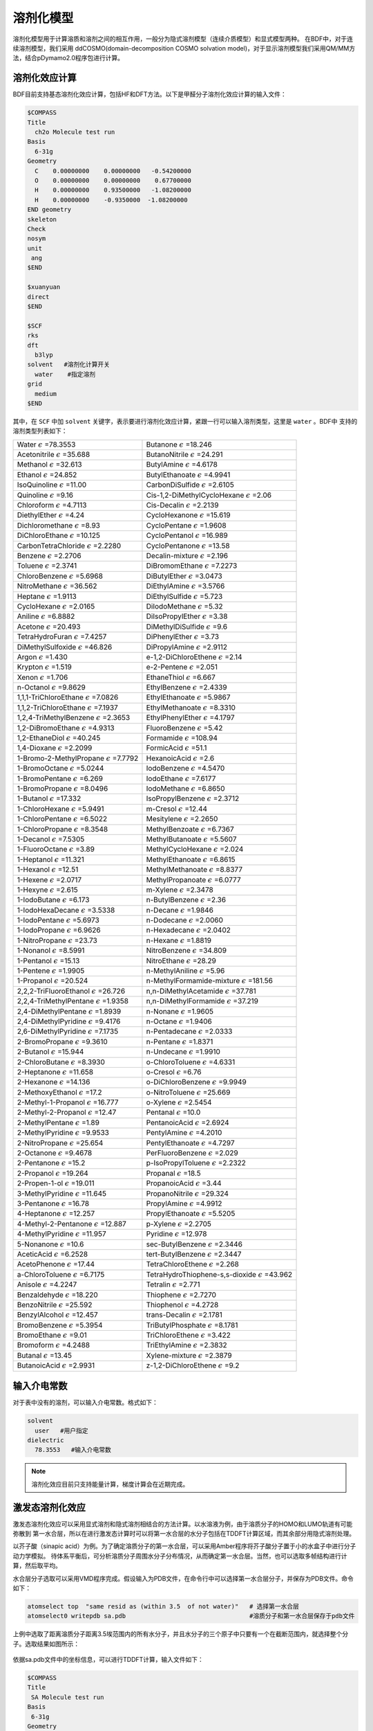 溶剂化模型
================================================

溶剂化模型用于计算溶质和溶剂之间的相互作用，一般分为隐式溶剂模型（连续介质模型）和显式模型两种。 在BDF中，对于连续溶剂模型，我们采用
ddCOSMO(domain-decomposition COSMO solvation model)，对于显示溶剂模型我们采用QM/MM方法，结合pDymamo2.0程序包进行计算。

溶剂化效应计算
------------------------------------------------
BDF目前支持基态溶剂化效应计算，包括HF和DFT方法。以下是甲醛分子溶剂化效应计算的输入文件：

.. code-block:: bdf

  $COMPASS
  Title
    ch2o Molecule test run
  Basis
    6-31g
  Geometry
    C    0.00000000    0.00000000   -0.54200000
    O    0.00000000    0.00000000    0.67700000
    H    0.00000000    0.93500000   -1.08200000
    H    0.00000000    -0.9350000  -1.08200000
  END geometry
  skeleton
  Check
  nosym
  unit
   ang
  $END

  $xuanyuan
  direct
  $END

  $SCF
  rks
  dft
    b3lyp
  solvent   #溶剂化计算开关
    water    #指定溶剂
  grid
    medium
  $END

其中，在 ``SCF`` 中加 ``solvent`` 关键字，表示要进行溶剂化效应计算，紧跟一行可以输入溶剂类型，这里是 ``water`` 。BDF中
支持的溶剂类型列表如下：

.. table::

   ======================================================= ============================================================ 
    Water :math:`{\epsilon}` =78.3553                       Butanone :math:`{\epsilon}` =18.246                  
    Acetonitrile :math:`{\epsilon}` =35.688                 ButanoNitrile :math:`{\epsilon}` =24.291             
    Methanol :math:`{\epsilon}` =32.613                     ButylAmine :math:`{\epsilon}` =4.6178                
    Ethanol :math:`{\epsilon}` =24.852                      ButylEthanoate :math:`{\epsilon}` =4.9941            
    IsoQuinoline :math:`{\epsilon}` =11.00                  CarbonDiSulfide :math:`{\epsilon}` =2.6105           
    Quinoline :math:`{\epsilon}` =9.16                      Cis-1,2-DiMethylCycloHexane :math:`{\epsilon}` =2.06 
    Chloroform :math:`{\epsilon}` =4.7113                   Cis-Decalin :math:`{\epsilon}` =2.2139               
    DiethylEther :math:`{\epsilon}` =4.24                   CycloHexanone :math:`{\epsilon}` =15.619             
    Dichloromethane :math:`{\epsilon}` =8.93                CycloPentane :math:`{\epsilon}` =1.9608              
    DiChloroEthane :math:`{\epsilon}` =10.125               CycloPentanol :math:`{\epsilon}` =16.989             
    CarbonTetraChloride :math:`{\epsilon}` =2.2280          CycloPentanone :math:`{\epsilon}` =13.58             
    Benzene :math:`{\epsilon}` =2.2706                      Decalin-mixture :math:`{\epsilon}` =2.196            
    Toluene :math:`{\epsilon}` =2.3741                      DiBromomEthane :math:`{\epsilon}` =7.2273            
    ChloroBenzene :math:`{\epsilon}` =5.6968                DiButylEther :math:`{\epsilon}` =3.0473              
    NitroMethane :math:`{\epsilon}` =36.562                 DiEthylAmine :math:`{\epsilon}` =3.5766              
    Heptane :math:`{\epsilon}` =1.9113                      DiEthylSulfide :math:`{\epsilon}` =5.723             
    CycloHexane :math:`{\epsilon}` =2.0165                  DiIodoMethane :math:`{\epsilon}` =5.32               
    Aniline :math:`{\epsilon}` =6.8882                      DiIsoPropylEther :math:`{\epsilon}` =3.38            
    Acetone :math:`{\epsilon}` =20.493                      DiMethylDiSulfide :math:`{\epsilon}` =9.6            
    TetraHydroFuran :math:`{\epsilon}` =7.4257              DiPhenylEther :math:`{\epsilon}` =3.73               
    DiMethylSulfoxide :math:`{\epsilon}` =46.826            DiPropylAmine :math:`{\epsilon}` =2.9112             
    Argon :math:`{\epsilon}` =1.430                         e-1,2-DiChloroEthene :math:`{\epsilon}` =2.14        
    Krypton :math:`{\epsilon}` =1.519                       e-2-Pentene :math:`{\epsilon}` =2.051                
    Xenon :math:`{\epsilon}` =1.706                         EthaneThiol :math:`{\epsilon}` =6.667                
    n-Octanol :math:`{\epsilon}` =9.8629                    EthylBenzene :math:`{\epsilon}` =2.4339              
    1,1,1-TriChloroEthane :math:`{\epsilon}` =7.0826        EthylEthanoate :math:`{\epsilon}` =5.9867            
    1,1,2-TriChloroEthane :math:`{\epsilon}` =7.1937        EthylMethanoate :math:`{\epsilon}` =8.3310           
    1,2,4-TriMethylBenzene :math:`{\epsilon}` =2.3653       EthylPhenylEther :math:`{\epsilon}` =4.1797          
    1,2-DiBromoEthane :math:`{\epsilon}` =4.9313            FluoroBenzene :math:`{\epsilon}` =5.42               
    1,2-EthaneDiol :math:`{\epsilon}` =40.245               Formamide :math:`{\epsilon}` =108.94                 
    1,4-Dioxane :math:`{\epsilon}` =2.2099                  FormicAcid :math:`{\epsilon}` =51.1                  
    1-Bromo-2-MethylPropane :math:`{\epsilon}` =7.7792      HexanoicAcid :math:`{\epsilon}` =2.6
    1-BromoOctane :math:`{\epsilon}` =5.0244                IodoBenzene :math:`{\epsilon}` =4.5470              
    1-BromoPentane :math:`{\epsilon}` =6.269                IodoEthane :math:`{\epsilon}` =7.6177
    1-BromoPropane :math:`{\epsilon}` =8.0496               IodoMethane :math:`{\epsilon}` =6.8650
    1-Butanol :math:`{\epsilon}` =17.332                    IsoPropylBenzene :math:`{\epsilon}` =2.3712
    1-ChloroHexane :math:`{\epsilon}` =5.9491               m-Cresol :math:`{\epsilon}` =12.44
    1-ChloroPentane :math:`{\epsilon}` =6.5022              Mesitylene :math:`{\epsilon}` =2.2650
    1-ChloroPropane :math:`{\epsilon}` =8.3548              MethylBenzoate :math:`{\epsilon}` =6.7367
    1-Decanol :math:`{\epsilon}` =7.5305                    MethylButanoate :math:`{\epsilon}` =5.5607
    1-FluoroOctane :math:`{\epsilon}` =3.89                 MethylCycloHexane :math:`{\epsilon}` =2.024
    1-Heptanol :math:`{\epsilon}` =11.321                   MethylEthanoate :math:`{\epsilon}` =6.8615
    1-Hexanol :math:`{\epsilon}` =12.51                     MethylMethanoate :math:`{\epsilon}` =8.8377
    1-Hexene :math:`{\epsilon}` =2.0717                     MethylPropanoate :math:`{\epsilon}` =6.0777
    1-Hexyne :math:`{\epsilon}` =2.615                      m-Xylene :math:`{\epsilon}` =2.3478
    1-IodoButane :math:`{\epsilon}` =6.173                  n-ButylBenzene :math:`{\epsilon}` =2.36
    1-IodoHexaDecane :math:`{\epsilon}` =3.5338             n-Decane :math:`{\epsilon}` =1.9846
    1-IodoPentane :math:`{\epsilon}` =5.6973                n-Dodecane :math:`{\epsilon}` =2.0060      
    1-IodoPropane :math:`{\epsilon}` =6.9626                n-Hexadecane :math:`{\epsilon}` =2.0402   
    1-NitroPropane :math:`{\epsilon}` =23.73                n-Hexane :math:`{\epsilon}` =1.8819 
    1-Nonanol :math:`{\epsilon}` =8.5991                    NitroBenzene :math:`{\epsilon}` =34.809       
    1-Pentanol :math:`{\epsilon}` =15.13                    NitroEthane :math:`{\epsilon}` =28.29      
    1-Pentene :math:`{\epsilon}` =1.9905                    n-MethylAniline :math:`{\epsilon}` =5.96       
    1-Propanol :math:`{\epsilon}` =20.524                   n-MethylFormamide-mixture :math:`{\epsilon}` =181.56
    2,2,2-TriFluoroEthanol :math:`{\epsilon}` =26.726       n,n-DiMethylAcetamide :math:`{\epsilon}` =37.781   
    2,2,4-TriMethylPentane :math:`{\epsilon}` =1.9358       n,n-DiMethylFormamide :math:`{\epsilon}` =37.219   
    2,4-DiMethylPentane :math:`{\epsilon}` =1.8939          n-Nonane :math:`{\epsilon}` =1.9605    
    2,4-DiMethylPyridine :math:`{\epsilon}` =9.4176         n-Octane :math:`{\epsilon}` =1.9406       
    2,6-DiMethylPyridine :math:`{\epsilon}` =7.1735         n-Pentadecane :math:`{\epsilon}` =2.0333       
    2-BromoPropane :math:`{\epsilon}` =9.3610               n-Pentane :math:`{\epsilon}` =1.8371       
    2-Butanol :math:`{\epsilon}` =15.944                    n-Undecane :math:`{\epsilon}` =1.9910   
    2-ChloroButane :math:`{\epsilon}` =8.3930               o-ChloroToluene :math:`{\epsilon}` =4.6331     
    2-Heptanone :math:`{\epsilon}` =11.658                  o-Cresol :math:`{\epsilon}` =6.76 
    2-Hexanone :math:`{\epsilon}` =14.136                   o-DiChloroBenzene :math:`{\epsilon}` =9.9949         
    2-MethoxyEthanol :math:`{\epsilon}` =17.2               o-NitroToluene :math:`{\epsilon}` =25.669
    2-Methyl-1-Propanol :math:`{\epsilon}` =16.777          o-Xylene :math:`{\epsilon}` =2.5454
    2-Methyl-2-Propanol :math:`{\epsilon}` =12.47           Pentanal :math:`{\epsilon}` =10.0
    2-MethylPentane :math:`{\epsilon}` =1.89                PentanoicAcid :math:`{\epsilon}` =2.6924
    2-MethylPyridine :math:`{\epsilon}` =9.9533             PentylAmine :math:`{\epsilon}` =4.2010     
    2-NitroPropane :math:`{\epsilon}` =25.654               PentylEthanoate :math:`{\epsilon}` =4.7297   
    2-Octanone :math:`{\epsilon}` =9.4678                   PerFluoroBenzene :math:`{\epsilon}` =2.029   
    2-Pentanone :math:`{\epsilon}` =15.2                    p-IsoPropylToluene :math:`{\epsilon}` =2.2322   
    2-Propanol :math:`{\epsilon}` =19.264                   Propanal :math:`{\epsilon}` =18.5   
    2-Propen-1-ol :math:`{\epsilon}` =19.011                PropanoicAcid :math:`{\epsilon}` =3.44   
    3-MethylPyridine :math:`{\epsilon}` =11.645             PropanoNitrile :math:`{\epsilon}` =29.324   
    3-Pentanone :math:`{\epsilon}` =16.78                   PropylAmine :math:`{\epsilon}` =4.9912
    4-Heptanone :math:`{\epsilon}` =12.257                  PropylEthanoate :math:`{\epsilon}` =5.5205
    4-Methyl-2-Pentanone :math:`{\epsilon}` =12.887         p-Xylene :math:`{\epsilon}` =2.2705   
    4-MethylPyridine :math:`{\epsilon}` =11.957             Pyridine :math:`{\epsilon}` =12.978   
    5-Nonanone :math:`{\epsilon}` =10.6                     sec-ButylBenzene :math:`{\epsilon}` =2.3446    
    AceticAcid :math:`{\epsilon}` =6.2528                   tert-ButylBenzene :math:`{\epsilon}` =2.3447     
    AcetoPhenone :math:`{\epsilon}` =17.44                  TetraChloroEthene :math:`{\epsilon}` =2.268   
    a-ChloroToluene :math:`{\epsilon}` =6.7175              TetraHydroThiophene-s,s-dioxide :math:`{\epsilon}` =43.962 
    Anisole :math:`{\epsilon}` =4.2247                      Tetralin :math:`{\epsilon}` =2.771           
    Benzaldehyde :math:`{\epsilon}` =18.220                 Thiophene :math:`{\epsilon}` =2.7270 
    BenzoNitrile :math:`{\epsilon}` =25.592                 Thiophenol :math:`{\epsilon}` =4.2728 
    BenzylAlcohol :math:`{\epsilon}` =12.457                trans-Decalin :math:`{\epsilon}` =2.1781             
    BromoBenzene :math:`{\epsilon}` =5.3954                 TriButylPhosphate :math:`{\epsilon}` =8.1781            
    BromoEthane :math:`{\epsilon}` =9.01                    TriChloroEthene :math:`{\epsilon}` =3.422           
    Bromoform :math:`{\epsilon}` =4.2488                    TriEthylAmine :math:`{\epsilon}` =2.3832            
    Butanal :math:`{\epsilon}` =13.45                       Xylene-mixture :math:`{\epsilon}` =2.3879           
    ButanoicAcid :math:`{\epsilon}` =2.9931                 z-1,2-DiChloroEthene :math:`{\epsilon}` =9.2
   ======================================================= ============================================================ 

输入介电常数
--------------------------------------------------------

对于表中没有的溶剂，可以输入介电常数。格式如下：

.. code-block:: bdf 

  solvent
    user   #用户指定
  dielectric
    78.3553   #输入介电常数


.. note::

   溶剂化效应目前只支持能量计算，梯度计算会在近期完成。 


激发态溶剂化效应
----------------------------------------------------------

激发态溶剂化效应可以采用显式溶剂和隐式溶剂相结合的方法计算。以水溶液为例，由于溶质分子的HOMO和LUMO轨道有可能弥散到
第一水合层，所以在进行激发态计算时可以将第一水合层的水分子包括在TDDFT计算区域，而其余部分用隐式溶剂处理。

以芥子酸（sinapic acid）为例。为了确定溶质分子的第一水合层，可以采用Amber程序将芥子酸分子置于小的水盒子中进行分子动力学模拟。
待体系平衡后，可分析溶质分子周围水分子分布情况，从而确定第一水合层。当然，也可以选取多帧结构进行计算，然后取平均。

水合层分子选取可以采用VMD程序完成。假设输入为PDB文件，在命令行中可以选择第一水合层分子，并保存为PDB文件。命令如下：

.. code-block:: bdf 

  atomselect top  "same resid as (within 3.5  of not water)"   # 选择第一水合层
  atomselect0 writepdb sa.pdb                                  #溶质分子和第一水合层保存于pdb文件

上例中选取了距离溶质分子距离3.5埃范围内的所有水分子，并且水分子的三个原子中只要有一个在截断范围内，就选择整个分子。选取结果如图所示：

.. figure:: /images/SAtddft.jpg

依据sa.pdb文件中的坐标信息，可以进行TDDFT计算，输入文件如下：

.. code-block:: bdf

  $COMPASS 
  Title
   SA Molecule test run
  Basis
   6-31g
  Geometry
  C          14.983  14.539   6.274
  C          14.515  14.183   7.629
  C          13.251  14.233   8.118
  C          12.774  13.868   9.480
  C          11.429  14.087   9.838
  C          10.961  13.725  11.118
  O           9.666  13.973  11.525
  C           8.553  14.050  10.621
  C          11.836  13.125  12.041
  O          11.364  12.722  13.262
  C          13.184  12.919  11.700
  O          14.021  12.342  12.636
  C          15.284  11.744  12.293
  C          13.648  13.297  10.427
  O          14.270  14.853   5.341
  O          16.307  14.468   6.130
  H          15.310  13.847   8.286
  H          12.474  14.613   7.454
  H          10.754  14.550   9.127
  H           7.627  14.202  11.188
  H           8.673  14.888   9.924
  H           8.457  13.118  10.054
  H          10.366  12.712  13.206
  H          15.725  11.272  13.177
  H          15.144  10.973  11.525
  H          15.985  12.500  11.922
  H          14.687  13.129  10.174
  H          16.438  14.756   5.181
  O          18.736   9.803  12.472
  H          18.779  10.597  11.888
  H          19.417  10.074  13.139
  O          18.022  14.021   8.274
  H          17.547  14.250   7.452
  H          18.614  13.310   7.941
  O           8.888  16.439   7.042
  H           9.682  16.973   6.797
  H           8.217  17.162   7.048
  O           4.019  14.176  11.140
  H           4.032  13.572  10.360
  H           4.752  14.783  10.885
  O          16.970   8.986  14.331
  H          17.578   9.273  13.606
  H          17.497   8.225  14.676
  O           8.133  17.541  10.454
  H           8.419  17.716  11.386
  H           8.936  17.880   9.990
  O           8.639  12.198  13.660
  H           7.777  11.857  13.323
  H           8.413  13.155  13.731
  O          13.766  11.972   4.742
  H          13.858  12.934   4.618
  H          13.712  11.679   3.799
  O          10.264  16.103  14.305
  H           9.444  15.605  14.054
  H          10.527  15.554  15.084
  O          13.269  16.802   3.701
  H          13.513  16.077   4.325
  H          14.141  17.264   3.657
  O          13.286  14.138  14.908
  H          13.185  14.974  14.393
  H          13.003  13.492  14.228
  O          16.694  11.449  15.608
  H          15.780  11.262  15.969
  H          16.838  10.579  15.161
  O           7.858  14.828  14.050
  H           7.208  15.473  13.691
  H           7.322  14.462  14.795
  O          15.961  17.544   3.706
  H          16.342  16.631   3.627
  H          16.502  17.866   4.462
  O          10.940  14.245  16.302
  H          10.828  13.277  16.477
  H          11.870  14.226  15.967
  O          12.686  10.250  14.079
  H          11.731  10.151  14.318
  H          12.629  11.070  13.541
  O           9.429  11.239   8.483
  H           8.927  10.817   7.750
  H           9.237  12.182   8.295
  O          17.151  15.141   3.699
  H          17.124  14.305   3.168
  H          18.133  15.245   3.766
  O          17.065  10.633   9.634
  H          16.918  10.557   8.674
  H          17.024   9.698   9.909
  O          17.536  14.457  10.874
  H          18.014  13.627  11.089
  H          17.683  14.460   9.890
  O           5.836  16.609  13.299
  H           4.877  16.500  13.549
  H           5.760  16.376  12.342
  O          19.014  12.008  10.822
  H          18.249  11.634  10.308
  H          19.749  11.655  10.256
  O          15.861  14.137  15.750
  H          14.900  13.990  15.574
  H          16.185  13.214  15.645
  O          11.084   9.639  10.009
  H          11.641   9.480   9.213
  H          10.452  10.296   9.627
  O          14.234  10.787  16.235
  H          13.668  10.623  15.444
  H          13.663  10.376  16.925
  O          14.488   8.506  13.105
  H          13.870   9.136  13.550
  H          15.301   8.683  13.628
  O          14.899  17.658   9.746
  H          15.674  18.005   9.236
  H          15.210  16.754   9.926
  O           8.725  13.791   7.422
  H           9.237  13.488   6.631
  H           8.845  14.770   7.309
  O          10.084  10.156  14.803
  H           9.498  10.821  14.366
  H          10.215  10.613  15.669
  O           5.806  16.161  10.582
  H           5.389  16.831   9.993
  H           6.747  16.470  10.509
  O           6.028  13.931   7.206
  H           5.971  14.900   7.257
  H           6.999  13.804   7.336
  O          17.072  12.787   2.438
  H          16.281  12.594   1.885
  H          17.062  11.978   3.013
  END geometry
  skeleton
  Check
  nosym
  unit
  ang
  $END
  
  $xuanyuan
  direct
  $end
  
  $SCF
  rks
  dft
   b3lyp   
  solvent
   water 
  grid
   medium
  $END
  # input for tddft
  $tddft
  imethod   # imethod=1, starts from rhf/rks
    1
  isf       # isf=0, no spin-flip
    0
  itda     # itda=0, TDDFT
    0
  idiag    # Davidson diagonalization for solving Casida equation
    1
  iroot    # Each irreps, calculate 1 root. on default, 10 roots are calculated for each irreps
    1
  memjkop  #maxium memeory for Coulomb and Exchange operator. 1024MW(Mega Words).
    1024 
  $end





